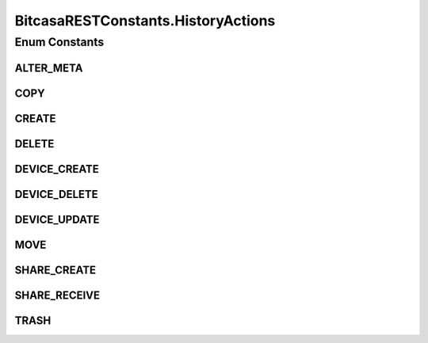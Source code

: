BitcasaRESTConstants.HistoryActions
===================================

.. java:package:: com.bitcasa.cloudfs.Utils
   :noindex:

.. java:type:: public static enum HistoryActions
   :outertype: BitcasaRESTConstants

Enum Constants
--------------
ALTER_META
^^^^^^^^^^

.. java:field:: public static final BitcasaRESTConstants.HistoryActions ALTER_META
   :outertype: BitcasaRESTConstants.HistoryActions

COPY
^^^^

.. java:field:: public static final BitcasaRESTConstants.HistoryActions COPY
   :outertype: BitcasaRESTConstants.HistoryActions

CREATE
^^^^^^

.. java:field:: public static final BitcasaRESTConstants.HistoryActions CREATE
   :outertype: BitcasaRESTConstants.HistoryActions

DELETE
^^^^^^

.. java:field:: public static final BitcasaRESTConstants.HistoryActions DELETE
   :outertype: BitcasaRESTConstants.HistoryActions

DEVICE_CREATE
^^^^^^^^^^^^^

.. java:field:: public static final BitcasaRESTConstants.HistoryActions DEVICE_CREATE
   :outertype: BitcasaRESTConstants.HistoryActions

DEVICE_DELETE
^^^^^^^^^^^^^

.. java:field:: public static final BitcasaRESTConstants.HistoryActions DEVICE_DELETE
   :outertype: BitcasaRESTConstants.HistoryActions

DEVICE_UPDATE
^^^^^^^^^^^^^

.. java:field:: public static final BitcasaRESTConstants.HistoryActions DEVICE_UPDATE
   :outertype: BitcasaRESTConstants.HistoryActions

MOVE
^^^^

.. java:field:: public static final BitcasaRESTConstants.HistoryActions MOVE
   :outertype: BitcasaRESTConstants.HistoryActions

SHARE_CREATE
^^^^^^^^^^^^

.. java:field:: public static final BitcasaRESTConstants.HistoryActions SHARE_CREATE
   :outertype: BitcasaRESTConstants.HistoryActions

SHARE_RECEIVE
^^^^^^^^^^^^^

.. java:field:: public static final BitcasaRESTConstants.HistoryActions SHARE_RECEIVE
   :outertype: BitcasaRESTConstants.HistoryActions

TRASH
^^^^^

.. java:field:: public static final BitcasaRESTConstants.HistoryActions TRASH
   :outertype: BitcasaRESTConstants.HistoryActions

